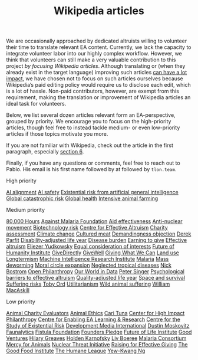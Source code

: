 #+title: Wikipedia articles

We are occasionally approached by dedicated altruists willing to volunteer their time to translate relevant EA content. Currently, we lack the capacity to integrate volunteer labor into our highly complex workflow. However, we think that volunteers can still make a very valuable contribution to this project /by focusing Wikipedia articles/. Although translating or (when they already exist in the target language) improving such articles [[https://forum.effectivealtruism.org/posts/FebKgHaAymjiETvXd/wikipedia-editing-is-important-tractable-and-neglected][can have a lot impact]], we have chosen not to focus on such articles ourselves because Wikipedia’s paid editing policy would require us to disclose each edit, which is a lot of hassle. Non-paid contributors, however, are exempt from this requirement, making the translation or improvement of Wikipedia articles an ideal task for volunteers.

Below, we list several dozen articles relevant form an EA-perspective, grouped by priority. We encourage you to focus on the high-priority articles, though feel free to instead tackle medium- or even low-priority articles if those topics motivate you more.

If you are not familiar with Wikipedia, check out the article in the first paragraph, especially [[https://forum.effectivealtruism.org/posts/FebKgHaAymjiETvXd/wikipedia-editing-is-important-tractable-and-neglected#6__Getting_Started_as_a_Wikipedia_Editor][section 6]].

Finally, if you have any questions or comments, feel free to reach out to Pablo. His email is his first name followed by at followed by ~tlon.team~.

**** High priority
:PROPERTIES:
:ID:       9FBE4D4C-B62E-4512-8EDC-64DD482E57CC
:END:

[[https://en.wikipedia.org/wiki/AI_alignment][AI alignment]]
[[https://en.wikipedia.org/wiki/AI_safety][AI safety]]
[[https://en.wikipedia.org/wiki/Existential_risk_from_artificial_general_intelligence][Existential risk from artificial general intelligence]]
[[https://en.wikipedia.org/wiki/Global_catastrophic_risk][Global catastrophic risk]]
[[https://en.wikipedia.org/wiki/Global_health][Global health]]
[[https://en.wikipedia.org/wiki/Intensive_animal_farming][Intensive animal farming]]

**** Medium priority
:PROPERTIES:
:ID:       0C4C14C2-296A-4249-9460-1BAFC86B54FF
:END:
[[https://en.wikipedia.org/wiki/80,000_Hours][80,000 Hours]]
[[https://en.wikipedia.org/wiki/Against_Malaria_Foundation][Against Malaria Foundation]]
[[https://en.wikipedia.org/wiki/Aid_effectiveness][Aid effectiveness]]
[[https://en.wikipedia.org/wiki/Anti-nuclear_movement][Anti-nuclear movement]]
[[https://en.wikipedia.org/wiki/Biotechnology_risk][Biotechnology risk]]
[[https://en.wikipedia.org/wiki/Centre_for_Effective_Altruism][Centre for Effective Altruism]]
[[https://en.wikipedia.org/wiki/Charity_assessment][Charity assessment]]
[[https://en.wikipedia.org/wiki/Climate_change][Climate change]]
[[https://en.wikipedia.org/wiki/Cultured_meat][Cultured meat]]
[[https://en.wikipedia.org/wiki/Demandingness_objection][Demandingness objection]]
[[https://en.wikipedia.org/wiki/Derek_Parfit][Derek Parfit]]
[[https://en.wikipedia.org/wiki/Disability-adjusted_life_year][Disability-adjusted life year]]
[[https://en.wikipedia.org/wiki/Disease_burden][Disease burden]]
[[https://en.wikipedia.org/wiki/Earning_to_give][Earning to give]]
[[https://en.wikipedia.org/wiki/Effective_altruism][Effective altruism]]
[[https://en.wikipedia.org/wiki/Eliezer_Yudkowsky][Eliezer Yudkowsky]]
[[https://en.wikipedia.org/wiki/Equal_consideration_of_interests][Equal consideration of interests]]
[[https://en.wikipedia.org/wiki/Future_of_Humanity_Institute][Future of Humanity Institute]]
[[https://en.wikipedia.org/wiki/GiveDirectly][GiveDirectly]]
[[https://en.wikipedia.org/wiki/GiveWell][GiveWell]]
[[https://en.wikipedia.org/wiki/Giving_What_We_Can][Giving What We Can]]
[[https://en.wikipedia.org/wiki/Land_use][Land use]]
[[https://en.wikipedia.org/wiki/Longtermism][Longtermism]]
[[https://en.wikipedia.org/wiki/Machine_Intelligence_Research_Institute][Machine Intelligence Research Institute]]
[[https://en.wikipedia.org/wiki/Malaria#Prevention][Malaria]]
[[https://en.wikipedia.org/wiki/Mass_deworming][Mass deworming]]
[[https://en.wikipedia.org/wiki/Moral_circle_expansion][Moral circle expansion]]
[[https://en.wikipedia.org/wiki/Neglected_tropical_diseases][Neglected tropical diseases]]
[[https://en.wikipedia.org/wiki/Nick_Bostrom][Nick Bostrom]]
[[https://en.wikipedia.org/wiki/Open_Philanthropy][Open Philanthropy]]
[[https://en.wikipedia.org/wiki/Our_World_in_Data][Our World in Data]]
[[https://en.wikipedia.org/wiki/Peter_Singer][Peter Singer]]
[[https://en.wikipedia.org/wiki/Psychological_barriers_to_effective_altruism][Psychological barriers to effective altruism]]
[[https://en.wikipedia.org/wiki/Quality-adjusted_life_year][Quality-adjusted life year]]
[[https://en.wikipedia.org/wiki/Space_and_survival][Space and survival]]
[[https://en.wikipedia.org/wiki/Suffering_risks][Suffering risks]]
[[https://en.wikipedia.org/wiki/Toby_Ord][Toby Ord]]
[[https://en.wikipedia.org/wiki/Utilitarianism][Utilitarianism]]
[[https://en.wikipedia.org/wiki/Wild_animal_suffering][Wild animal suffering]]
[[https://en.wikipedia.org/wiki/William_MacAskill][William MacAskill]]

**** Low priority
:PROPERTIES:
:ID:       39A623B4-E40B-43E4-A78A-9CA6BD9D1CDF
:END:

[[https://en.wikipedia.org/wiki/Animal_Charity_Evaluators][Animal Charity Evaluators]]
[[https://en.wikipedia.org/wiki/Animal_Ethics_(organization)][Animal Ethics]]
[[https://en.wikipedia.org/wiki/Cari_Tuna][Cari Tuna]]
[[https://en.wikipedia.org/wiki/Center_for_High_Impact_Philanthropy][Center for High Impact Philanthropy]]
[[https://en.wikipedia.org/wiki/Centre_for_Enabling_EA_Learning_%26_Research][Centre for Enabling EA Learning & Research]]
[[https://en.wikipedia.org/wiki/Centre_for_the_Study_of_Existential_Risk][Centre for the Study of Existential Risk]]
[[https://en.wikipedia.org/wiki/Development_Media_International][Development Media International]]
[[https://en.wikipedia.org/wiki/Dustin_Moskovitz][Dustin Moskovitz]]
[[https://en.wikipedia.org/wiki/Faunalytics][Faunalytics]]
[[https://en.wikipedia.org/wiki/Fistula_Foundation][Fistula Foundation]]
[[https://en.wikipedia.org/wiki/Founders_Pledge][Founders Pledge]]
[[https://en.wikipedia.org/wiki/Future_of_Life_Institute][Future of Life Institute]]
[[https://en.wikipedia.org/wiki/Good_Ventures][Good Ventures]]
[[https://en.wikipedia.org/wiki/Hilary_Greaves][Hilary Greaves]]
[[https://en.wikipedia.org/wiki/Holden_Karnofsky][Holden Karnofsky]]
[[https://en.wikipedia.org/wiki/Liv_Boeree][Liv Boeree]]
[[https://en.wikipedia.org/wiki/Malaria_Consortium][Malaria Consortium]]
[[https://en.wikipedia.org/wiki/Mercy_for_Animals][Mercy for Animals]]
[[https://en.wikipedia.org/wiki/Nuclear_Threat_Initiative][Nuclear Threat Initiative]]
[[https://en.wikipedia.org/wiki/Raising_for_Effective_Giving][Raising for Effective Giving]]
[[https://en.wikipedia.org/wiki/The_Good_Food_Institute][The Good Food Institute]]
[[https://en.wikipedia.org/wiki/The_Humane_League][The Humane League]]
[[https://en.wikipedia.org/wiki/Yew-Kwang_Ng][Yew-Kwang Ng]]


